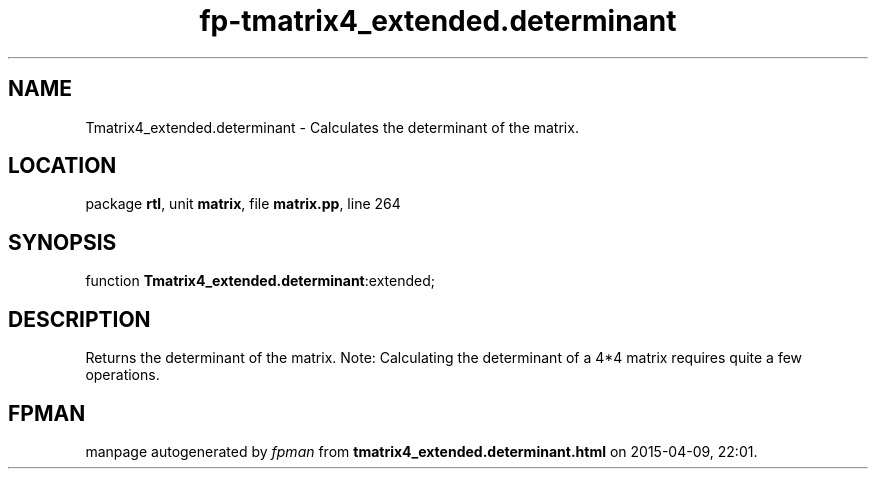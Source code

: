 .\" file autogenerated by fpman
.TH "fp-tmatrix4_extended.determinant" 3 "2014-03-14" "fpman" "Free Pascal Programmer's Manual"
.SH NAME
Tmatrix4_extended.determinant - Calculates the determinant of the matrix.
.SH LOCATION
package \fBrtl\fR, unit \fBmatrix\fR, file \fBmatrix.pp\fR, line 264
.SH SYNOPSIS
function \fBTmatrix4_extended.determinant\fR:extended;
.SH DESCRIPTION
Returns the determinant of the matrix. Note: Calculating the determinant of a 4*4 matrix requires quite a few operations.


.SH FPMAN
manpage autogenerated by \fIfpman\fR from \fBtmatrix4_extended.determinant.html\fR on 2015-04-09, 22:01.

